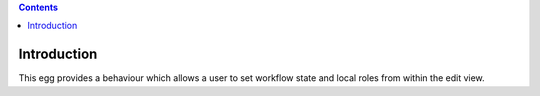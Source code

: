 .. image:: https://travis-ci.org/ploneintranet/ploneintranet.simplesharing.svg
    :target: https://travis-ci.org/ploneintranet/ploneintranet.simplesharing
.. image:: https://coveralls.io/repos/ploneintranet/ploneintranet.simplesharing/badge.png
    :target: https://coveralls.io/r/ploneintranet/ploneintranet.simplesharing

.. contents::

Introduction
============

This egg provides a behaviour which allows a user to set workflow state and local roles from within the edit view.

